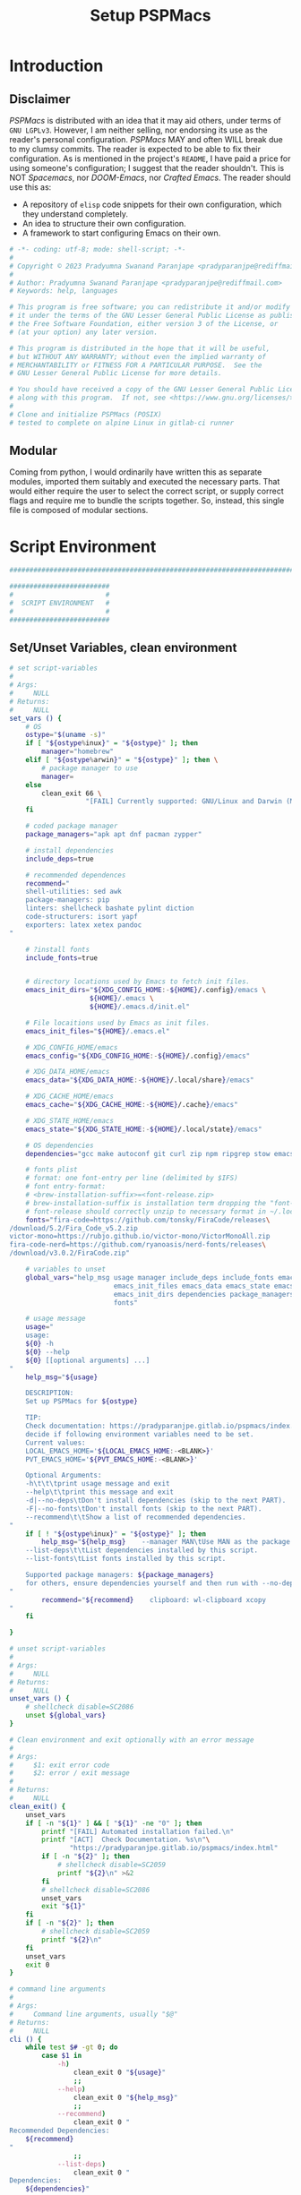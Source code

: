 #+title: Setup PSPMacs
#+PROPERTY: header-args :tangle setup-pspmacs.sh :mkdirp t :results no :eval no
#+auto_tangle: t
#+export_file_name: setup-pspmacs.html

* Introduction
** Disclaimer
/PSPMacs/ is distributed with an idea that it may aid others, under terms of =GNU LGPLv3=.
However, I am neither selling, nor endorsing its use as the reader's personal configuration.
/PSPMacs/ MAY and often WILL break due to my clumsy commits.
The reader is expected to be able to fix their configuration.
As is mentioned in the project's =README=, I have paid a price for using someone's configuration; I suggest that the reader shouldn't.
This is NOT /Spacemacs/, nor /DOOM-Emacs/, nor /Crafted Emacs/.
The reader should use this as:
- A repository of =elisp= code snippets for their own configuration, which they understand completely.
- An idea to structure their own configuration.
- A framework to start configuring Emacs on their own.
#+begin_src sh :shebang #!/usr/bin/env sh
  # -*- coding: utf-8; mode: shell-script; -*-
  #
  # Copyright © 2023 Pradyumna Swanand Paranjape <pradyparanjpe@rediffmail.com>
  #
  # Author: Pradyumna Swanand Paranjape <pradyparanjpe@rediffmail.com>
  # Keywords: help, languages

  # This program is free software; you can redistribute it and/or modify
  # it under the terms of the GNU Lesser General Public License as published by
  # the Free Software Foundation, either version 3 of the License, or
  # (at your option) any later version.

  # This program is distributed in the hope that it will be useful,
  # but WITHOUT ANY WARRANTY; without even the implied warranty of
  # MERCHANTABILITY or FITNESS FOR A PARTICULAR PURPOSE.  See the
  # GNU Lesser General Public License for more details.

  # You should have received a copy of the GNU Lesser General Public License
  # along with this program.  If not, see <https://www.gnu.org/licenses/>.
  #
  # Clone and initialize PSPMacs (POSIX)
  # tested to complete on alpine Linux in gitlab-ci runner
#+end_src

** Modular
Coming from python, I would ordinarily have written this as separate modules, imported them suitably and executed the necessary parts.
That would either require the user to select the correct script, or supply correct flags and require me to bundle the scripts together.
So, instead, this single file is composed of modular sections.

* Script Environment
#+begin_src sh
  ###############################################################################

  #########################
  #                       #
  #  SCRIPT ENVIRONMENT   #
  #                       #
  #########################

#+end_src

** Set/Unset Variables, clean environment
#+begin_src sh
  # set script-variables
  #
  # Args:
  #     NULL
  # Returns:
  #     NULL
  set_vars () {
      # OS
      ostype="$(uname -s)"
      if [ "${ostype%inux}" = "${ostype}" ]; then
          manager="homebrew"
      elif [ "${ostype%arwin}" = "${ostype}" ]; then \
          # package manager to use
          manager=
      else
          clean_exit 66 \
                     "[FAIL] Currently supported: GNU/Linux and Darwin (MacOS)\n"
      fi

      # coded package manager
      package_managers="apk apt dnf pacman zypper"

      # install dependencies
      include_deps=true

      # recommended dependences
      recommend="
      shell-utilities: sed awk
      package-managers: pip
      linters: shellcheck bashate pylint diction
      code-structurers: isort yapf
      exporters: latex xetex pandoc
  "

      # ?install fonts
      include_fonts=true


      # directory locations used by Emacs to fetch init files.
      emacs_init_dirs="${XDG_CONFIG_HOME:-${HOME}/.config}/emacs \
                      ${HOME}/.emacs \
                      ${HOME}/.emacs.d/init.el"

      # File locaitions used by Emacs as init files.
      emacs_init_files="${HOME}/.emacs.el"

      # XDG_CONFIG_HOME/emacs
      emacs_config="${XDG_CONFIG_HOME:-${HOME}/.config}/emacs"

      # XDG_DATA_HOME/emacs
      emacs_data="${XDG_DATA_HOME:-${HOME}/.local/share}/emacs"

      # XDG_CACHE_HOME/emacs
      emacs_cache="${XDG_CACHE_HOME:-${HOME}/.cache}/emacs"

      # XDG_STATE_HOME/emacs
      emacs_state="${XDG_STATE_HOME:-${HOME}/.local/state}/emacs"

      # OS dependencies
      dependencies="gcc make autoconf git curl zip npm ripgrep stow emacs"

      # fonts plist
      # format: one font-entry per line (delimited by $IFS)
      # font entry-format:
      # <brew-installation-suffix>=<font-release.zip>
      # brew-installation-suffix is installation term dropping the "font-" prefix
      # font-release should correctly unzip to necessary format in ~/.local/share/fonts
      fonts="fira-code=https://github.com/tonsky/FiraCode/releases\
  /download/5.2/Fira_Code_v5.2.zip
  victor-mono=https://rubjo.github.io/victor-mono/VictorMonoAll.zip
  fira-code-nerd=https://github.com/ryanoasis/nerd-fonts/releases\
  /download/v3.0.2/FiraCode.zip"

      # variables to unset
      global_vars="help_msg usage manager include_deps include_fonts emacs_cache\
                            emacs_init_files emacs_data emacs_state emacs_config\
                            emacs_init_dirs dependencies package_managers ostype
                            fonts"

      # usage message
      usage="
      usage:
      ${0} -h
      ${0} --help
      ${0} [[optional arguments] ...]
  "
      help_msg="${usage}

      DESCRIPTION:
      Set up PSPMacs for ${ostype}

      TIP:
      Check documentation: https://pradyparanjpe.gitlab.io/pspmacs/index.html to
      decide if following environment variables need to be set.
      Current values:
      LOCAL_EMACS_HOME='${LOCAL_EMACS_HOME:-<BLANK>}'
      PVT_EMACS_HOME='${PVT_EMACS_HOME:-<BLANK>}'

      Optional Arguments:
      -h\t\t\tprint usage message and exit
      --help\t\tprint this message and exit
      -d|--no-deps\tDon't install dependencies (skip to the next PART).
      -F|--no-fonts\tDon't install fonts (skip to the next PART).
      --recommend\t\tShow a list of recommended dependencies.
  "
      if [ ! "${ostype%inux}" = "${ostype}" ]; then
          help_msg="${help_msg}    --manager MAN\tUse MAN as the package manager.
      --list-deps\t\tList dependencies installed by this script.
      --list-fonts\tList fonts installed by this script.

      Supported package managers: ${package_managers}
      for others, ensure dependencies yourself and then run with --no-deps.
  "
          recommend="${recommend}    clipboard: wl-clipboard xcopy
  "
      fi

  }

  # unset script-variables
  #
  # Args:
  #     NULL
  # Returns:
  #     NULL
  unset_vars () {
      # shellcheck disable=SC2086
      unset ${global_vars}
  }

  # Clean environment and exit optionally with an error message
  #
  # Args:
  #     $1: exit error code
  #     $2: error / exit message
  #
  # Returns:
  #     NULL
  clean_exit() {
      unset_vars
      if [ -n "${1}" ] && [ "${1}" -ne "0" ]; then
          printf "[FAIL] Automated installation failed.\n"
          printf "[ACT]  Check Documentation. %s\n"\
                 "https://pradyparanjpe.gitlab.io/pspmacs/index.html"
          if [ -n "${2}" ]; then
              # shellcheck disable=SC2059
              printf "${2}\n" >&2
          fi
          # shellcheck disable=SC2086
          unset_vars
          exit "${1}"
      fi
      if [ -n "${2}" ]; then
          # shellcheck disable=SC2059
          printf "${2}\n"
      fi
      unset_vars
      exit 0
  }

  # command line arguments
  #
  # Args:
  #     Command line arguments, usually "$@"
  # Returns:
  #     NULL
  cli () {
      while test $# -gt 0; do
          case $1 in
              -h)
                  clean_exit 0 "${usage}"
                  ;;
              --help)
                  clean_exit 0 "${help_msg}"
                  ;;
              --recommend)
                  clean_exit 0 "
  Recommended Dependencies:
      ${recommend}
  "
                  ;;
              --list-deps)
                  clean_exit 0 "
  Dependencies:
      ${dependencies}"
                  ;;
              --list-fonts)
                  clean_exit 0 "
  Fonts:

  ${fonts}
  "
                  ;;
              -d|--no-deps)
                  include_deps=false
                  shift
                  ;;
              -F|--no-fonts)
                  include_fonts=false
                  shift
                  ;;
              --manager|--manager=*)
                  if [ ! "${1#*=}" = "${1}" ]; then
                      manager="$(echo "$1" | cut -d "=" -f 2)"
                  else
                      shift
                      manager="${1}"
                  fi
                  shift
                  if [ "${package_managers#*"${manager}"}" = "${package_managers}" ]; then
                      clean_exit 1 "Supported package managers: ${package_managers}."
                  fi
                  ;;
              ,*)
                  clean_exit 1 "${usage}"
                  ;;
          esac
      done
  }
#+end_src

* GNU/Linux functions
#+begin_src sh
  ###############################################################################

  #########################
  #                       #
  #  GNU/LINUX FUNCTIONS  #
  #                       #
  #########################

#+end_src

** Local Fonts
Install fonts required by /PSPMacs/ locally on GNU/Linux at =XDG_DATA_HOME/fonts=.
#+begin_src sh
  # Install fonts locally
  #
  # Args:
  #     NULL
  # Returns:
  #     NULL
  linux_install_fonts () {
      # local fonts directory
      printf "[INFO] installing fonts locally.\n"

      if ! command -v fc-cache >/dev/null 2>&1; then
          package_install fontconfig
      fi

      fonts_dir="${XDG_DATA_HOME:-${HOME}/.local/share}/fonts"

      if [ ! -d "${fonts_dir}" ]; then
          mkdir -p "${fonts_dir}"
      fi

      for entry in ${fonts}; do
          font_name="$(echo "${entry}" | cut -d= -f1)"
          url="$(echo "${entry}" | cut -d= -f2)"
          printf "[INFO] Installing %s, downloading from %s." \
                 "${font_name}" "${url}"
          curl --fail --location --show-error "${url}" \
               --output "${font_name}.zip" \
              || clean_exit 65 "couldn't download %s.\n" "${url}"
          unzip -o -q -d "${fonts_dir}" "${font_name}.zip"
          rm "${font_name}.zip"
      done

      echo "[INFO] Rebuilding local fonts cache."
      fc-cache -f || clean_exit 65 "Couldn't initialize fonts.\n"
      unset fonts_dir
  }
#+end_src

** Package managers
Linux package managers.
- =apt= (Debian, …)
- =apk= (Alpine, …)
- =dnf= (RedHat, …)
- =pacman= (Arch, …)
- =zypper= (Suse, …)

*** Initialize
Update repository index.
#+begin_src sh
  # Wrapper around apk initialization (Alpine Linux and derivatives)
  #
  # Args:
  #     NULL
  # Returns:
  #     NULL
  package_apk_initialize () {
      # generally in a container with root
      # shellcheck disable=SC2317
      apk update || clean_exit 65 "[APK]  Couldn't update."
      # sudo apk update || clean_exit 65 "[APK]  Couldn't update."
  }

  # Wrapper around apt initialization (Debian Linux and derivatives)
  #
  # Args:
  #     NULL
  # Returns:
  #     NULL
  package_apt_initialize () {
      # shellcheck disable=SC2317
      sudo apt update || clean_exit 65 "[APT]  Couldn't update."
  }

  # Wrapper around dnf initialization (RedHat Linux and derivatives)
  #
  # Args:
  #     NULL
  # Returns:
  #     NULL
  package_dnf_initialize () {
      # shellcheck disable=SC2317
      sudo dnf -y update || clean_exit 65 "[DNF]  Couldn't update."
  }

  # Dummy weight
  #
  # Args:
  #     NULL
  # Returns:
  #     NULL
  package_pacman_initialize () {
      # shellcheck disable=SC2317
      true
  }

  # Wrapper around zypper initialization (Suse Linux and derivatives)
  #
  # Args:
  #     NULL
  # Returns:
  #     NULL
  package_zypper_initialize () {
      # shellcheck disable=SC2317
      sudo zypper ref || clean_exit 65 "[ZYPR]  Couldn't update."
  }
#+end_src
*** Install
#+begin_src sh
  # Wrapper around apk installation (Alpine Linux and derivatives)
  #
  # Args:
  #     $@: items to install
  # Returns:
  #     NULL
  package_apk_install () {
      # shellcheck disable=SC2317
      apk add "$@" || clean_exit 65 "[APK]  Couldn't install $*."
      # sudo apk update || clean_exit 65 "[APK]  Couldn't update."
  }

  # Wrapper around apt installation (Debian Linux and derivatives)
  #
  # Args:
  #     $@: items to install
  # Returns:
  #     NULL
  package_apt_install () {
      # shellcheck disable=SC2317
      sudo apt install -y "$@" || clean_exit 65 "[APT]  Couldn't install $*."
  }

  # Wrapper around dnf installation (RedHat Linux and derivatives)
  #
  # Args:
  #     $@: items to install
  # Returns:
  #     NULL
  package_dnf_install () {
      # shellcheck disable=SC2317
      sudo dnf -y install "$@" || clean_exit 65 "[DNF]  Couldn't install $*."
  }

  # Wrapper around pacman installation (Arch Linux and derivatives)
  #
  # Args:
  #     $@: items to install
  # Returns:
  #     NULL
  package_pacman_install () {
      # shellcheck disable=SC2317
      sudo pacman --noconfirm -Syu "$@" \
          || clean_exit 65 "[ARCH]  Couldn't install $*."
  }

  # Wrapper around zypper installation (Suse Linux and derivatives)
  #
  # Args:
  #     $@: items to install
  # Returns:
  #     NULL
  package_zypper_install () {
      # shellcheck disable=SC2317
      sudo zypper -n install "$@" || clean_exit 65 "[ZYPR]  Couldn't install $*."
  }
#+end_src

* MacOS functions
Completely untested
#+begin_src sh
  ###############################################################################

  #######################
  #                     #
  #   MacOS FUNCTIONS   #
  #                     #
  #######################

#+end_src

** Init Homebrew
Install if unavailable
#+begin_src sh
  # Install fonts using brew cask
  #
  # Args:
  #     NULL
  # Returns:
  #     NULL
  macos_install_fonts () {
      printf "[INFO] installing fonts using homebrew.\n"
      mac_fonts=""
      for entry in ${fonts}; do
          font_name="$(echo "${entry}" | cut -d= -f1)"
          if [ -z "${mac_fonts}" ]; then
              mac_fonts="font-${font_name}"
          else
              mac_fonts="${mac_fonts} font-${font_name}"
          fi
      done

      # shellcheck disable=SC2086
      brew install --cask $mac_fonts
      unset mac_fonts
  }

  # Initialize package manager for MacOS: homebrew
  # install homebrew, the missing package manager
  # as prescribed here: https://brew.sh/
  #
  # Args:
  #     NULL
  # Returns:
  #     NULL
  # shellcheck disable=SC2317
  package_homebrew_initialize () {
      printf "\n\n"
      printf "[PART] Homebrew\n"
      if command -v "brew"; then
          printf "[INFO] found that 'brew' is already installed.\n"
      else
          printf "[INFO] installing Homebrew, the missing package manager.\n"
          printf "[ACT]  You may be asked questions by 'Homebrew'.\n"
          /bin/bash -c "$(curl -fsSL \
  https://raw.githubusercontent.com/Homebrew/install/HEAD/install.sh)"
      fi
      brew tap homebrew/cask-fonts
  }
#+end_src

** Install using Homebrew
#+begin_src sh
  # Installation wrapper around default package manager
  #
  # Args:
  #     NULL
  # Returns:
  #     NULL
  # shellcheck disable=SC2317
  package_homebrew_install () {
      deps="$*"
      if [ "${deps}" = "npm" ]; then
          # npm is the only dependency - argument passed
          deps="node"
      elif [ "${deps}" = "${deps#*npm}" ]; then
          # npm is not in deps
          true
      elif [ "${deps}" = "${deps#npm}" ]; then
          # npm is not the first dep
          deps="${deps%% npm*} node${deps#* npm}"
      else
          # npm is the first dep
          deps="node ${deps#npm }"
      fi
      # shellcheck disable=SC2086
      brew install $deps

      # What about --cask?
      unset deps
  }
#+end_src

* Script segments
#+begin_src sh
  ###############################################################################

  #########################
  #                       #
  #    SCRIPT SEGMENTS    #
  #                       #
  #########################

#+end_src

** Initialize suitable package manager
#+begin_src sh
  # Initialize package manager for the platform (distribution/MacOS)
  #
  # Args:
  #     NULL
  # Returns:
  #     NULL
  init_package_manager () {
      printf "\n\n"
      printf "[PART] guessing and initializing the package manager.\n"
      if [ -n "${manager}" ] ; then
          package_"${manager}"_initialize
          package_install () {
              package_"${manager}"_install "$@"
          }
          return
      else
          for manager in $package_managers; do
              if command -v "${manager}" >/dev/null 2>&1; then
                  printf "[INFO] initializing package manager '%s'\n." \
                         "${manager}"
                  package_"${manager}"_initialize
                  package_install () {
                      package_"${manager}"_install "$@"
                  }
                  return
              fi
          done
      fi
      clean_exit 1 "Supported package managers: ${package_managers}."
  }
#+end_src

** Install system-dependencies
These are bare-minimal dependencies.
Many other are certainly needed, but may be installed later.
#+begin_src sh
  # dependencies
  #
  # Args:
  #     NULL
  # Returns:
  #     NULL
  install_dependencies () {
      printf "\n\n"
      printf "[PART] GNU/Linux dependencies\n"
      printf "[INFO] trying to install GNU/Linux system-dependencies.\n"
      printf "[ACT]  you may be asked questions by the package-manager.\n"
      printf "[INFO] Installing coreutils, gnupg\n"
      package_install "coreutils" "gnupg"
      for dep in ${dependencies}; do
          if ! command -v "${dep}" >/dev/null 2>&1; then
              printf "[INFO] Installing %s\n" "${dep}"
              package_install "${dep}"
          fi
      done
  }
#+end_src

** Backup/revert
Store existing Emacs configuration files with a =.bak= suffix extension.
Reset them later if installation fails.
#+begin_src sh
  # Back up existing Emacs from standard locations with a .bak extension
  #
  # Args:
  #     NULL
  # Returns:
  #     NULL
  backup_std_emacs () {
      printf "\n\n"
      printf "[PART] Back-up\n"
      printf "[INFO] backing up standard Emacs locations to '<location>.bak'.\n"
      for el_loc in ${emacs_init_dirs}; do
          if [ -d "${el_loc}" ]; then
              mv "${el_loc}" "${el_loc}.bak" >/dev/null 2>&1 || true
          fi
      done

      for el_loc in ${emacs_init_files}; do
          if [ -f "${el_loc}" ]; then
              mv "${el_loc}" "${el_loc}.bak" >/dev/null 2>&1 || true
          fi
      done
  }

  # reset backups to original
  #
  # Args:
  #     NULL
  # Returns:
  #     NULL
  revert_backup () {
      printf "\n\n"
      printf "[FAIL] Failed linking configuration files.\n"
      printf "[INFO] Reverting from Back-up:\n"
      for el_loc in ${emacs_init_dirs}; do
          if [ -d "${el_loc}.bak" ]; then
              mv "${el_loc}.bak" "${el_loc}" >/dev/null 2>&1 || true
          fi
      done

      for el_loc in ${emacs_init_files}; do
          if [ -f "${el_loc}.bak" ]; then
              mv "${el_loc}.bak" "${el_loc}" >/dev/null 2>&1 || true
          fi
      done
      printf "[FAIL] Automated set-up failed.\n"
      unset_vars
      clean_exit 66
  }
#+end_src

** =LOCAL_EMACS_HOME=
As explained in the project's =README=, =LOCAL_EMACS_HOME= holds machine-specific cache.
We set it prior to loading /PSPMacs/ the first time, so that the same location is used always.
#+begin_src sh
  # Location for $LOCAL_EMACS_HOME
  #
  # Args:
  #     NULL
  # Returns:
  #     NULL
  set_local_home () {
      printf "[INFO] Setting a local cache for Emacs packages.\n"
      if [ -n "${LOCAL_EMACS_HOME}" ]; then
          printf "[INFO] LOCAL_EMACS_HOME is set to %s, using it.\n" \
                 "${LOCAL_EMACS_HOME}"
          return
      fi

      LOCAL_EMACS_HOME="${emacs_cache}/local.d"
      printf "Do you want to set local cache in %s? [y/N]\t" "${LOCAL_EMACS_HOME}"
      read -r yn

      case "${yn}" in
          [Yy]*)
              rc_export="

  # ADDED BY PSPMACS
  LOCAL_EMACS_HOME=\"${LOCAL_EMACS_HOME}\"
  export LOCAL_EMACS_HOME"
              if [ -n "${RUNCOMDIR}" ]; then
                  printf "%s\n" "${rc_export}" \
                         >> "${XDG_CONFIG_HOME:-${HOME}/.config}/local.d/.emacsrc"
              else
                  printf "%s\n" "${rc_export}" >> "${HOME}/.bashrc"
                  printf "%s\n" "${rc_export}" >> "${HOME}/.zshrc"
                  printf "%s\n" "${rc_export}" >> "${HOME}/.profile"
              fi
              ;;
          ,*)
              LOCAL_EMACS_HOME="${PVT_EMACS_HOME:-${emacs_data}/pspmacs}/local.d"
              ;;
      esac
      export LOCAL_EMACS_HOME

      mkdir -p "${LOCAL_EMACS_HOME}/packages/gnupg"
      gpg --homedir "${LOCAL_EMACS_HOME}/packages/gnupg" \
          --receive-keys "066DAFCB81E42C40"
  }
#+end_src

** Infect
Link =~/.emacs.d= and =${XDG_CONFIG_HOME}/emacs= to /PSPMacs/.
If this fails, restore the backed up files.
#+begin_src sh
  # Clone pspmacs installation
  #
  # Args:
  #     NULL
  # Returns:
  #     NULL
  clone_pspmacs () {
      printf "\n\n"
      printf "[PART] Download PSPMacs\n"

      # set environment
      printf "[INFO] Preparing environment.\n"

      mkdir -p "${emacs_data}/src/"
      mkdir -p "${emacs_data}/pspmacs/"
      mkdir -p "${emacs_state}/"

      printf "[INFO] cloning PSPMacs.\n"
      git clone --recurse-submodules \
          "https://www.gitlab.com/pradyparanjpe/pspmacs.git" \
          "${emacs_data}/pspmacs"
  }

  # softlink ~/.config/emacs and ~/.emacs.d to ~/.local/share/emacs/pspmacs
  #
  # Args:
  #     NULL
  # Returns:
  #     NULL
  set_emacs_config () {
      printf "[PART] infecting Emacs with pspmacs config.\n"
      mkdir -p "${emacs_config}"
      ln -sf "${emacs_config}" "${HOME}/.emacs.d" || revert_backup
      ln -sf "${emacs_data}/pspmacs" "${emacs_config}" || revert_backup
  }
#+end_src

* PR GOODBYE
God by ye.
#+begin_src sh
  # Print some exit information and instructions
  #
  # Args:
  #     NULL
  # Returns:
  #     NULL
  printf_byelogue () {
      bye_message="



      [INFO] Unless you see errors above, Emacs is installed and PSPMacs cloned.

      [ACT]  Launch Emacs to (auto) install necessary Emacs packages.

      [WARN] Depending on internet speed, CPU and storage capabilities,
             first launch may take more than a minute, may be much much more.
      [ACT]  Emacs will ask easy 'yes-or-no' questions.

      [ACT]  Launch (and Close) Emacs multiple times, till
             a 'sub-window' with error(s) no more pops up.
      [KEYS] To close Emacs, use the key-sequence 'Ctrl+x Ctrl+c'
      [ERR]  If such error(s) pop(s) up even after 5 launches, something's wrong.

      [WISH] Best!

      --
      Prady

  "
      printf "%s\n" "${bye_message}"
      unset bye_message
  }
#+end_src

* Main guard
Python equivalent ~if __name__ == __main__~
#+begin_src sh
  # initialize pspmacs
  #
  # Args:
  #     Command line arguments, usually "$@"
  # Returns:
  #     NULL
  main () {
      set_vars
      cli "$@"
      printf "[INFO] We shall attempt an automated installation for %s.\n"\
             "${ostype}"
      printf "[INFO] loading functions.\n"
      init_package_manager || clean_exit 65
      if $include_deps; then
          install_dependencies || clean_exit 65
      fi
      if $include_fonts; then
          printf "[PART] Fonts\n"
          case "${ostype}" in
              [Ll]inux)
                  linux_install_fonts || clean_exit 65
                  ;;
              [Dd]arwin)
                  macos_install_fonts || clean_exit 65
                  ;;
              ,*)
                  clean_exit \
                      66 "[FAIL] Currently supported: GNU/Linux and Darwin.\n"
              ;;
          esac
      fi
      clone_pspmacs || clean_exit 65
      backup_std_emacs
      set_local_home
      set_emacs_config
      unset_vars
      printf_byelogue
      clean_exit
  }

  main "$@"
#+end_src
